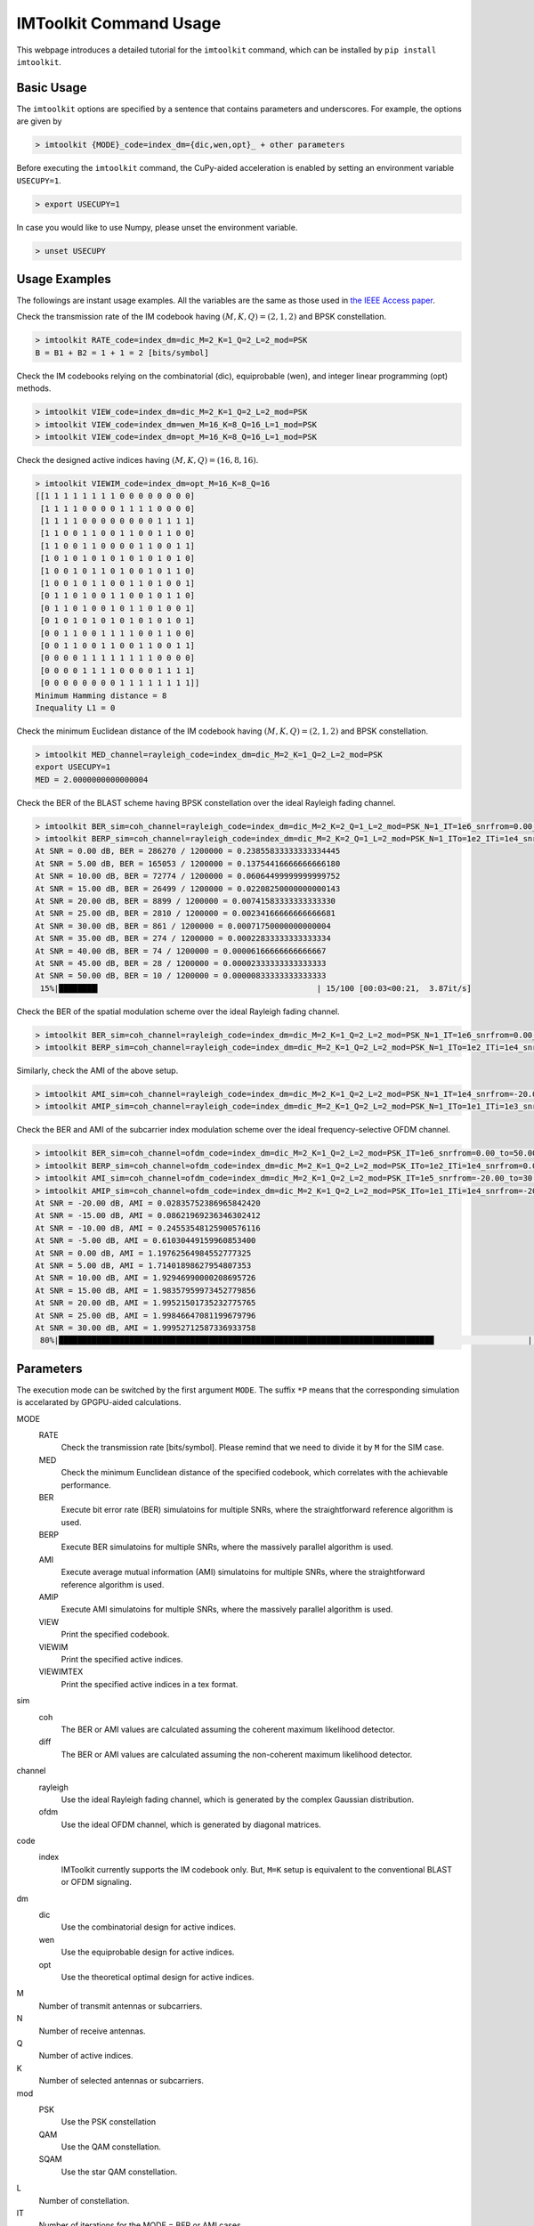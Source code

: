 =======================
IMToolkit Command Usage
=======================

This webpage introduces a detailed tutorial for the ``imtoolkit`` command, which can be installed by ``pip install imtoolkit``.


Basic Usage
===========

The ``imtoolkit`` options are specified by a sentence that contains parameters and underscores.
For example, the options are given by

.. code-block:: bash

    > imtoolkit {MODE}_code=index_dm={dic,wen,opt}_ + other parameters

Before executing the ``imtoolkit`` command, the CuPy-aided acceleration is enabled by setting an environment variable ``USECUPY=1``.

.. code-block:: bash

    > export USECUPY=1

In case you would like to use Numpy, please unset the environment variable.

.. code-block:: bash

    > unset USECUPY

Usage Examples
===============

The followings are instant usage examples.
All the variables are the same as those used in `the IEEE Access paper <https://doi.org/10.1109%2Faccess.2019.2928033>`_.

Check the transmission rate of the IM codebook having :math:`(M,K,Q)=(2,1,2)` and BPSK constellation.

.. code-block:: bash

    > imtoolkit RATE_code=index_dm=dic_M=2_K=1_Q=2_L=2_mod=PSK
    B = B1 + B2 = 1 + 1 = 2 [bits/symbol]

Check the IM codebooks relying on the combinatorial (dic), equiprobable (wen), and integer linear programming (opt) methods.

.. code-block:: bash

    > imtoolkit VIEW_code=index_dm=dic_M=2_K=1_Q=2_L=2_mod=PSK
    > imtoolkit VIEW_code=index_dm=wen_M=16_K=8_Q=16_L=1_mod=PSK
    > imtoolkit VIEW_code=index_dm=opt_M=16_K=8_Q=16_L=1_mod=PSK

Check the designed active indices having :math:`(M,K,Q)=(16,8,16)`.

.. code-block:: bash

    > imtoolkit VIEWIM_code=index_dm=opt_M=16_K=8_Q=16
    [[1 1 1 1 1 1 1 1 0 0 0 0 0 0 0 0]
     [1 1 1 1 0 0 0 0 1 1 1 1 0 0 0 0]
     [1 1 1 1 0 0 0 0 0 0 0 0 1 1 1 1]
     [1 1 0 0 1 1 0 0 1 1 0 0 1 1 0 0]
     [1 1 0 0 1 1 0 0 0 0 1 1 0 0 1 1]
     [1 0 1 0 1 0 1 0 1 0 1 0 1 0 1 0]
     [1 0 0 1 0 1 1 0 1 0 0 1 0 1 1 0]
     [1 0 0 1 0 1 1 0 0 1 1 0 1 0 0 1]
     [0 1 1 0 1 0 0 1 1 0 0 1 0 1 1 0]
     [0 1 1 0 1 0 0 1 0 1 1 0 1 0 0 1]
     [0 1 0 1 0 1 0 1 0 1 0 1 0 1 0 1]
     [0 0 1 1 0 0 1 1 1 1 0 0 1 1 0 0]
     [0 0 1 1 0 0 1 1 0 0 1 1 0 0 1 1]
     [0 0 0 0 1 1 1 1 1 1 1 1 0 0 0 0]
     [0 0 0 0 1 1 1 1 0 0 0 0 1 1 1 1]
     [0 0 0 0 0 0 0 0 1 1 1 1 1 1 1 1]]
    Minimum Hamming distance = 8
    Inequality L1 = 0

Check the minimum Euclidean distance of the IM codebook having :math:`(M,K,Q)=(2,1,2)` and BPSK constellation.

.. code-block:: bash

    > imtoolkit MED_channel=rayleigh_code=index_dm=dic_M=2_K=1_Q=2_L=2_mod=PSK
    export USECUPY=1
    MED = 2.0000000000000004

Check the BER of the BLAST scheme having BPSK constellation over the ideal Rayleigh fading channel.

.. code-block:: bash

    > imtoolkit BER_sim=coh_channel=rayleigh_code=index_dm=dic_M=2_K=2_Q=1_L=2_mod=PSK_N=1_IT=1e6_snrfrom=0.00_to=50.00_len=11
    > imtoolkit BERP_sim=coh_channel=rayleigh_code=index_dm=dic_M=2_K=2_Q=1_L=2_mod=PSK_N=1_ITo=1e2_ITi=1e4_snrfrom=0.00_to=50.00_len=11
    At SNR = 0.00 dB, BER = 286270 / 1200000 = 0.23855833333333334445
    At SNR = 5.00 dB, BER = 165053 / 1200000 = 0.13754416666666666180
    At SNR = 10.00 dB, BER = 72774 / 1200000 = 0.06064499999999999752
    At SNR = 15.00 dB, BER = 26499 / 1200000 = 0.02208250000000000143
    At SNR = 20.00 dB, BER = 8899 / 1200000 = 0.00741583333333333330
    At SNR = 25.00 dB, BER = 2810 / 1200000 = 0.00234166666666666681
    At SNR = 30.00 dB, BER = 861 / 1200000 = 0.00071750000000000004
    At SNR = 35.00 dB, BER = 274 / 1200000 = 0.00022833333333333334
    At SNR = 40.00 dB, BER = 74 / 1200000 = 0.00006166666666666667
    At SNR = 45.00 dB, BER = 28 / 1200000 = 0.00002333333333333333
    At SNR = 50.00 dB, BER = 10 / 1200000 = 0.00000833333333333333
     15%|████████▎                                              | 15/100 [00:03<00:21,  3.87it/s]

Check the BER of the spatial modulation scheme over the ideal Rayleigh fading channel.

.. code-block:: bash

    > imtoolkit BER_sim=coh_channel=rayleigh_code=index_dm=dic_M=2_K=1_Q=2_L=2_mod=PSK_N=1_IT=1e6_snrfrom=0.00_to=50.00_len=11
    > imtoolkit BERP_sim=coh_channel=rayleigh_code=index_dm=dic_M=2_K=1_Q=2_L=2_mod=PSK_N=1_ITo=1e2_ITi=1e4_snrfrom=0.00_to=50.00_len=11

Similarly, check the AMI of the above setup.

.. code-block:: bash

    > imtoolkit AMI_sim=coh_channel=rayleigh_code=index_dm=dic_M=2_K=1_Q=2_L=2_mod=PSK_N=1_IT=1e4_snrfrom=-20.00_to=30.00_len=11
    > imtoolkit AMIP_sim=coh_channel=rayleigh_code=index_dm=dic_M=2_K=1_Q=2_L=2_mod=PSK_N=1_ITo=1e1_ITi=1e3_snrfrom=-20.00_to=30.00_len=11

Check the BER and AMI of the subcarrier index modulation scheme over the ideal frequency-selective OFDM channel.

.. code-block:: bash

    > imtoolkit BER_sim=coh_channel=ofdm_code=index_dm=dic_M=2_K=1_Q=2_L=2_mod=PSK_IT=1e6_snrfrom=0.00_to=50.00_len=11
    > imtoolkit BERP_sim=coh_channel=ofdm_code=index_dm=dic_M=2_K=1_Q=2_L=2_mod=PSK_ITo=1e2_ITi=1e4_snrfrom=0.00_to=50.00_len=11
    > imtoolkit AMI_sim=coh_channel=ofdm_code=index_dm=dic_M=2_K=1_Q=2_L=2_mod=PSK_IT=1e5_snrfrom=-20.00_to=30.00_len=11
    > imtoolkit AMIP_sim=coh_channel=ofdm_code=index_dm=dic_M=2_K=1_Q=2_L=2_mod=PSK_ITo=1e1_ITi=1e4_snrfrom=-20.00_to=30.00_len=11
    At SNR = -20.00 dB, AMI = 0.02835752386965842420
    At SNR = -15.00 dB, AMI = 0.08621969236346302412
    At SNR = -10.00 dB, AMI = 0.24553548125900576116
    At SNR = -5.00 dB, AMI = 0.61030449159960853400
    At SNR = 0.00 dB, AMI = 1.19762564984552777325
    At SNR = 5.00 dB, AMI = 1.71401898627954807353
    At SNR = 10.00 dB, AMI = 1.92946990000208695726
    At SNR = 15.00 dB, AMI = 1.98357959973452779856
    At SNR = 20.00 dB, AMI = 1.99521501735232775765
    At SNR = 25.00 dB, AMI = 1.99846647081199679796
    At SNR = 30.00 dB, AMI = 1.99952712587336933758
     80%|████████████████████████████████████████████████████████████████████████████████                    | 8/10 [00:03<00:00,  2.24it/s]





Parameters
==========

The execution mode can be switched by the first argument ``MODE``.
The suffix ``*P`` means that the corresponding simulation is accelarated by GPGPU-aided calculations.


MODE
    RATE
        Check the transmission rate [bits/symbol]. Please remind that we need to divide it by ``M`` for the SIM case.
    MED
        Check the minimum Eunclidean distance of the specified codebook, which correlates with the achievable performance.
    BER
        Execute bit error rate (BER) simulatoins for multiple SNRs, where the straightforward reference algorithm is used.
    BERP
        Execute BER simulatoins for multiple SNRs, where the massively parallel algorithm is used. 
    AMI
        Execute average mutual information (AMI) simulatoins for multiple SNRs, where the straightforward reference algorithm is used.
    AMIP
        Execute AMI simulatoins for multiple SNRs, where the massively parallel algorithm is used. 
    VIEW
        Print the specified codebook.
    VIEWIM
        Print the specified active indices.
    VIEWIMTEX
        Print the specified active indices in a tex format.
sim
    coh
        The BER or AMI values are calculated assuming the coherent maximum likelihood detector.
    diff
        The BER or AMI values are calculated assuming the non-coherent maximum likelihood detector.
channel
    rayleigh
        Use the ideal Rayleigh fading channel, which is generated by the complex Gaussian distribution.
    ofdm
        Use the ideal OFDM channel, which is generated by diagonal matrices.
code
    index
        IMToolkit currently supports the IM codebook only. But, ``M=K`` setup is equivalent to the conventional BLAST or OFDM signaling.
dm
    dic
        Use the combinatorial design for active indices.
    wen
        Use the equiprobable design for active indices.
    opt
        Use the theoretical optimal design for active indices.
M
    Number of transmit antennas or subcarriers.
N
    Number of receive antennas.
Q
    Number of active indices.
K
    Number of selected antennas or subcarriers.
mod
    PSK
        Use the PSK constellation
    QAM
        Use the QAM constellation.
    SQAM
        Use the star QAM constellation.
L
    Number of constellation.
IT
    Number of iterations for the MODE = BER or AMI cases.
ITo
    Number of outer iterations
ITi
    Number of inner iterations
snrfrom
    The beginning of SNR range.
to
    The end of SNR range.
len
    The length of SNR range.


